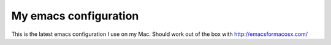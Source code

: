 **********************
My emacs configuration
**********************


This is the latest emacs configuration I use on my Mac. Should work out of the box with http://emacsformacosx.com/
